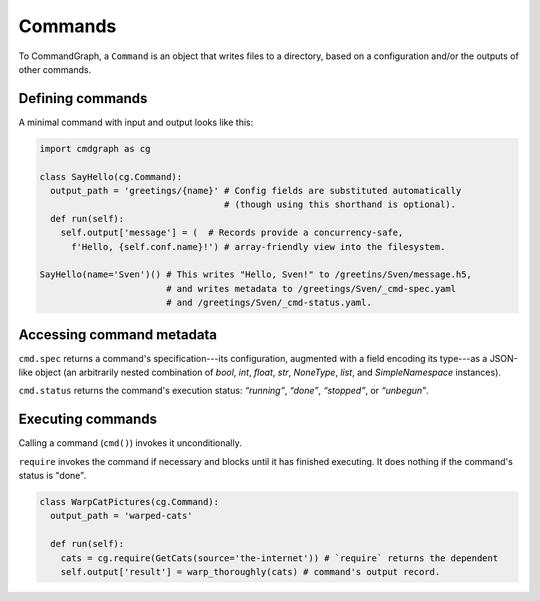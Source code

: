 Commands
========

To CommandGraph, a ``Command`` is an object that writes files to a directory, based on a configuration and/or the outputs of other commands.

Defining commands
-----------------

A minimal command with input and output looks like this:

.. code-block:: python

  import cmdgraph as cg

  class SayHello(cg.Command):
    output_path = 'greetings/{name}' # Config fields are substituted automatically
                                     # (though using this shorthand is optional).
    def run(self):
      self.output['message'] = (  # Records provide a concurrency-safe,
        f'Hello, {self.conf.name}!') # array-friendly view into the filesystem.

  SayHello(name='Sven')() # This writes "Hello, Sven!" to /greetins/Sven/message.h5,
                          # and writes metadata to /greetings/Sven/_cmd-spec.yaml
                          # and /greetings/Sven/_cmd-status.yaml.

Accessing command metadata
--------------------------

``cmd.spec`` returns a command's specification---its configuration, augmented with a field encoding its type---as a JSON-like object (an arbitrarily nested combination of `bool`, `int`, `float`, `str`, `NoneType`, `list`, and `SimpleNamespace` instances).

``cmd.status`` returns the command's execution status: *“running”*, *“done”*, *“stopped”*, or *“unbegun”*.

Executing commands
------------------

Calling a command (``cmd()``) invokes it unconditionally.

``require`` invokes the command if necessary and blocks until it has finished executing. It does nothing if the command's status is "done".

.. code-block:: python

  class WarpCatPictures(cg.Command):
    output_path = 'warped-cats'

    def run(self):
      cats = cg.require(GetCats(source='the-internet')) # `require` returns the dependent
      self.output['result'] = warp_thoroughly(cats) # command's output record.
